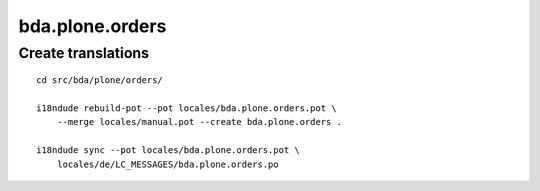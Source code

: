 bda.plone.orders
================


Create translations
-------------------

::

    cd src/bda/plone/orders/
    
    i18ndude rebuild-pot --pot locales/bda.plone.orders.pot \
        --merge locales/manual.pot --create bda.plone.orders .
    
    i18ndude sync --pot locales/bda.plone.orders.pot \
        locales/de/LC_MESSAGES/bda.plone.orders.po
